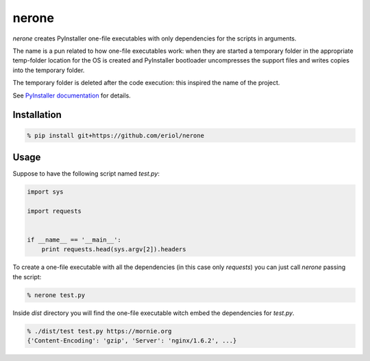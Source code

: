 nerone
======

`nerone` creates PyInstaller one-file executables with only dependencies for
the scripts in arguments.

The name is a pun related to how one-file executables work: when they are
started a temporary folder in the appropriate temp-folder location for the OS
is created and PyInstaller bootloader uncompresses the support files and writes
copies into the temporary folder.

The temporary folder is deleted after the code execution: this inspired the
name of the project.

See `PyInstaller documentation`_ for details.

.. _PyInstaller documentation: https://pyinstaller.readthedocs.io/en/stable/operating-mode.html#how-the-one-file-program-works

Installation
------------

.. code-block:: bash

   % pip install git+https://github.com/eriol/nerone

Usage
-----

Suppose to have the following script named `test.py`:

.. code-block:: python

   import sys

   import requests


   if __name__ == '__main__':
       print requests.head(sys.argv[2]).headers

To create a one-file executable with all the dependencies (in this case only
`requests`) you can just call `nerone` passing the script:

.. code-block:: bash

   % nerone test.py

Inside `dist` directory you will find the one-file executable witch embed the
dependencies for `test.py`.

.. code-block:: bash

   % ./dist/test test.py https://mornie.org
   {'Content-Encoding': 'gzip', 'Server': 'nginx/1.6.2', ...}
